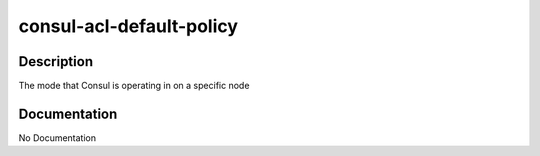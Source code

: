 =========================
consul-acl-default-policy
=========================

Description
===========
The mode that Consul is operating in on a specific node

Documentation
=============

No Documentation
